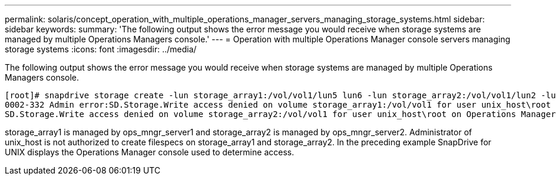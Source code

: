 ---
permalink: solaris/concept_operation_with_multiple_operations_manager_servers_managing_storage_systems.html
sidebar: sidebar
keywords: 
summary: 'The following output shows the error message you would receive when storage systems are managed by multiple Operations Managers console.'
---
= Operation with multiple Operations Manager console servers managing storage systems
:icons: font
:imagesdir: ../media/

[.lead]
The following output shows the error message you would receive when storage systems are managed by multiple Operations Managers console.

----
[root]# snapdrive storage create -lun storage_array1:/vol/vol1/lun5 lun6 -lun storage_array2:/vol/vol1/lun2 -lunsize 100m
0002-332 Admin error:SD.Storage.Write access denied on volume storage_array1:/vol/vol1 for user unix_host\root on Operations Manager server ops_mngr_server1
SD.Storage.Write access denied on volume storage_array2:/vol/vol1 for user unix_host\root on Operations Manager server ops_mngr_server2
----

storage_array1 is managed by ops_mngr_server1 and storage_array2 is managed by ops_mngr_server2. Administrator of unix_host is not authorized to create filespecs on storage_array1 and storage_array2. In the preceding example SnapDrive for UNIX displays the Operations Manager console used to determine access.
